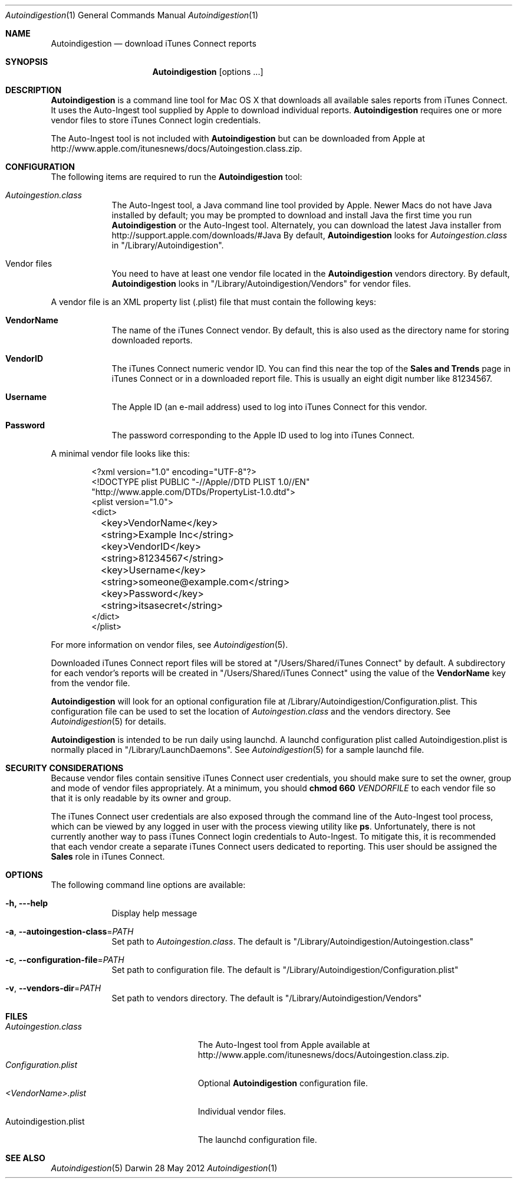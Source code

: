 .\"Modified from man(1) of FreeBSD, the NetBSD mdoc.template, and mdoc.samples.
.\"See Also:
.\"man mdoc.samples for a complete listing of options
.\"man mdoc for the short list of editing options
.\"/usr/share/misc/mdoc.template
.Dd 28 May 2012
.Dt Autoindigestion 1
.Os Darwin
.Sh NAME
.Nm Autoindigestion
.Nd download iTunes Connect reports 
.Sh SYNOPSIS
.Nm
.Op options ... 
.Sh DESCRIPTION
.Nm
is a command line tool for Mac OS X that downloads all available sales reports from iTunes Connect.  
It uses the Auto-Ingest tool supplied by Apple to download individual reports.
.Nm
requires one or more vendor files to store iTunes Connect login credentials.
.Pp
The Auto-Ingest tool is not included with 
.Nm
but can be downloaded from Apple at
.Lk http://www.apple.com/itunesnews/docs/Autoingestion.class.zip .
.Sh CONFIGURATION
The following items are required to run the
.Nm
tool:
.Bl -tag -width -indent
.It Pa Autoingestion.class
The Auto-Ingest tool, a Java command line tool provided by Apple.
Newer Macs do not have Java installed by default; 
you may be prompted to download and install Java the first time you run
.Nm
or the Auto-Ingest tool.
Alternately, you can download the latest Java installer from
.Lk http://support.apple.com/downloads/#Java
By default,
.Nm
looks for 
.Pa Autoingestion.class
in
.Qq /Library/Autoindigestion .
.It Vendor files
You need to have at least one vendor file located in the 
.Nm
vendors directory.
By default, 
.Nm
looks in 
.Qq /Library/Autoindigestion/Vendors
for vendor files.
.El
.Pp
A vendor file is an XML property list (.plist) file that must contain the following keys:
.Bl -tag -width -indent
.It Sy VendorName
The name of the iTunes Connect vendor.
By default, this is also used as the directory name for storing downloaded reports.
.It Sy VendorID
The iTunes Connect numeric vendor ID.
You can find this near the top of the 
.Sy Sales and Trends
page in iTunes Connect or in a downloaded report file.
This is usually an eight digit number like 81234567.
.It Sy Username
The Apple ID (an e-mail address) used to log into iTunes Connect
for this vendor.
.It Sy Password
The password corresponding to the Apple ID used to log into iTunes Connect.
.El
.Pp
A minimal vendor file looks like this:
.Bd -literal -offset 6n
<?xml version="1.0" encoding="UTF-8"?>
<!DOCTYPE plist PUBLIC "-//Apple//DTD PLIST 1.0//EN" 
    "http://www.apple.com/DTDs/PropertyList-1.0.dtd">
<plist version="1.0">
<dict>
	<key>VendorName</key>
	<string>Example Inc</string>
	
	<key>VendorID</key>
	<string>81234567</string>
	
	<key>Username</key>
	<string>someone@example.com</string>
	
	<key>Password</key>
	<string>itsasecret</string>
</dict>
</plist>
.Ed
.Pp
For more information on vendor files, see
.Xr Autoindigestion 5 .
.Pp
Downloaded iTunes Connect report files will be stored at 
.Qq /Users/Shared/iTunes Connect
by default.
A subdirectory for each vendor's reports will be created in 
.Qq /Users/Shared/iTunes Connect
using the value of the
.Sy VendorName
key from the vendor file.
.Pp
.Nm
will look for an optional configuration file at /Library/Autoindigestion/Configuration.plist.
This configuration file can be used to set the location of 
.Pa Autoingestion.class 
and the vendors directory.
See
.Xr Autoindigestion 5 
for details.
.Pp
.Nm
is intended to be run daily using launchd.
A launchd configuration plist called Autoindigestion.plist is normally placed in
.Qq /Library/LaunchDaemons .
See
.Xr Autoindigestion 5 for a sample launchd file.
.Sh SECURITY CONSIDERATIONS
Because vendor files contain sensitive iTunes Connect user credentials, 
you should make sure to set the owner, group and mode of vendor files appropriately.
At a minimum, you should 
.Ic chmod 660 Ar VENDORFILE
to each vendor file so that it is only readable by its owner and group.
.Pp
The iTunes Connect user credentials are also exposed through the command line of the
Auto-Ingest tool process, which can be viewed by any logged in user with the process viewing utility like
.Sy ps .
Unfortunately, there is not currently another way to pass iTunes Connect login
credentials to Auto-Ingest.
To mitigate this, it is recommended that each vendor create a separate iTunes Connect users
dedicated to reporting.
This user should be assigned the 
.Sy Sales
role in iTunes Connect.
.Sh OPTIONS
The following command line options are available:
.Bl -tag -width -indent
.It Fl h, --help
Display help message
.It Fl a , Fl -autoingestion-class\fR=\fIPATH\fR
Set path to 
.Pa Autoingestion.class .
The default is
.Qq /Library/Autoindigestion/Autoingestion.class
.It Fl c , Fl -configuration-file\fR=\fIPATH\fR
Set path to configuration file.
The default is 
.Qq /Library/Autoindigestion/Configuration.plist
.It Fl v , Fl -vendors-dir\fR=\fIPATH\fR
Set path to vendors directory.
The default is
.Qq /Library/Autoindigestion/Vendors
.El
.Sh FILES
.Bl -tag -width Autoindigestion.plist -compact
.It Pa Autoingestion.class 
The Auto-Ingest tool from Apple available at 
.Lk http://www.apple.com/itunesnews/docs/Autoingestion.class.zip .
.It Pa Configuration.plist
Optional
.Nm
configuration file.
.It Pa <VendorName>.plist
Individual vendor files.
.It Autoindigestion.plist
The launchd configuration file.
.El
.Sh SEE ALSO 
.Xr Autoindigestion 5
